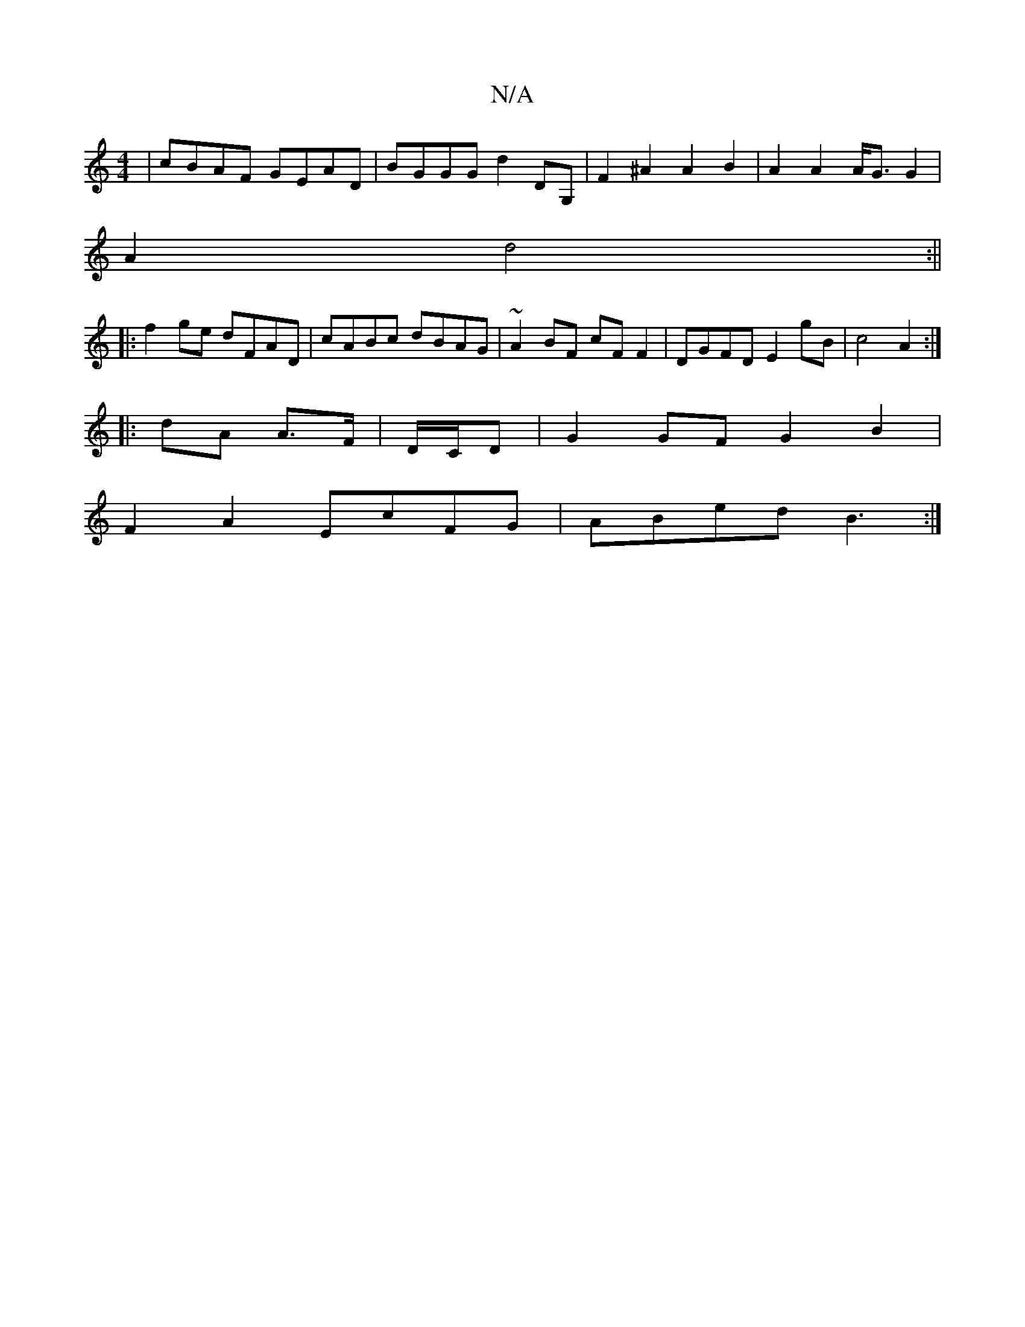 X:1
T:N/A
M:4/4
R:N/A
K:Cmajor
| cBAF GEAD | BGGG d2DG, | F2^A2 A2B2|A2 A2 A<GG2|
A2 d4 :||
|:f2ge dFAD|cABc dBAG|~A2BF cF F2 | DGFD E2 gB | c4 A2 :|
|: dA A>F | D/C/D|G2GF G2 B2|
F2 A2 EcFG | ABed B3 :|

|:B2 GB DGAG | ABDA B2 F/G